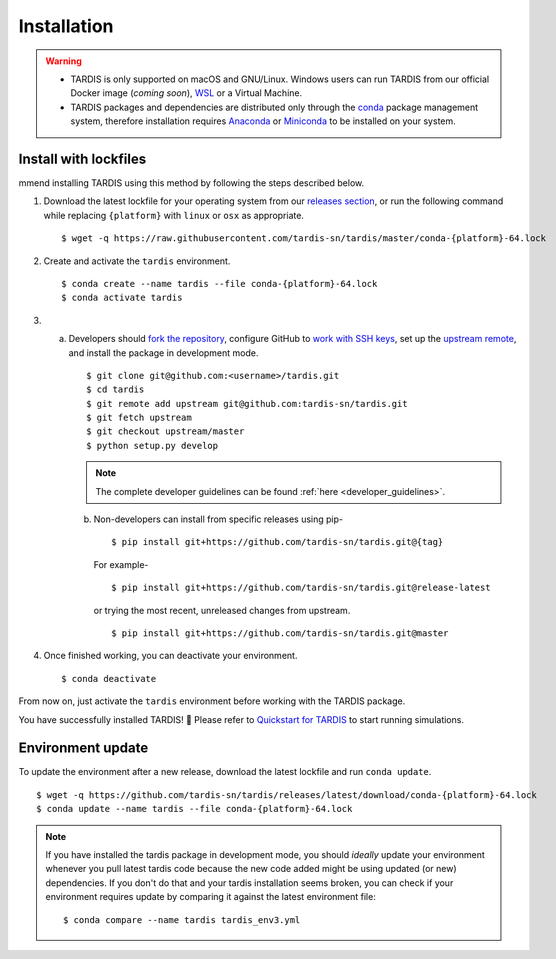 .. _installation:

************
Installation
************


.. warning::
    
    - TARDIS is only supported on macOS and GNU/Linux. Windows users can run TARDIS 
      from our official Docker image (*coming soon*), `WSL <https://docs.microsoft.com/en-us/windows/wsl/>`_ 
      or a Virtual Machine.

    - TARDIS packages and dependencies are distributed only through the `conda <https://docs.conda.io/en/latest/>`_ 
      package management system, therefore installation requires `Anaconda <https://docs.anaconda.com/anaconda/install/index.html>`_ 
      or `Miniconda <https://conda.io/projects/conda/en/latest/user-guide/install/index.html>`_
      to be installed on your system.


Install with lockfiles
======================
mmend installing TARDIS using
this method by following the steps described below.

1. Download the latest lockfile for your operating system from our 
   `releases section <https://github.com/tardis-sn/tardis/releases>`_, or run
   the following command while replacing ``{platform}`` with ``linux`` or ``osx`` as appropriate.

  ::

    $ wget -q https://raw.githubusercontent.com/tardis-sn/tardis/master/conda-{platform}-64.lock

2. Create and activate the ``tardis`` environment.

  ::

    $ conda create --name tardis --file conda-{platform}-64.lock
    $ conda activate tardis

3. a. Developers should `fork the repository <https://github.com/tardis-sn/tardis/fork>`_, configure
      GitHub to `work with SSH keys <https://docs.github.com/en/authentication/connecting-to-github-with-ssh>`_,
      set up the `upstream remote <https://docs.github.com/en/pull-requests/collaborating-with-pull-requests/working-with-forks/configuring-a-remote-for-a-fork>`_,
      and install the package in development mode.

      ::

        $ git clone git@github.com:<username>/tardis.git
        $ cd tardis
        $ git remote add upstream git@github.com:tardis-sn/tardis.git
        $ git fetch upstream
        $ git checkout upstream/master
        $ python setup.py develop

      .. note::

        The complete developer guidelines can be found :ref:`here <developer_guidelines>`.
        
    b. Non-developers can install from specific releases using pip-

      ::

        $ pip install git+https://github.com/tardis-sn/tardis.git@{tag}

      For example- 

      ::
      
        $ pip install git+https://github.com/tardis-sn/tardis.git@release-latest

      or trying the most recent, unreleased changes from upstream.

      ::

        $ pip install git+https://github.com/tardis-sn/tardis.git@master

4. Once finished working, you can deactivate your environment.

  ::

    $ conda deactivate

From now on, just activate the ``tardis`` environment before working with the TARDIS package.

You have successfully installed TARDIS! 🎉 Please refer to `Quickstart for TARDIS <quickstart.ipynb>`_ 
to start running simulations.


.. Install from package
.. ====================

.. It's also possible to install TARDIS by pulling the `conda-forge package <https://anaconda.org/conda-forge/tardis-sn>`_
.. into a clean environment. However, we still encourage using lockfiles to ensure
.. reproducibility of scientific results.

.. ::

..     $ conda create --name tardis-forge tardis-sn --channel conda-forge


Environment update
==================

To update the environment after a new release, download the latest lockfile and run ``conda update``.

::

    $ wget -q https://github.com/tardis-sn/tardis/releases/latest/download/conda-{platform}-64.lock
    $ conda update --name tardis --file conda-{platform}-64.lock

.. note::

  If you have installed the tardis package in development mode, you should *ideally* update your environment whenever you pull latest tardis code because the new code added might be using updated (or new) dependencies. If you don't do that and your tardis installation seems broken, you can check if your environment requires update by comparing it against the latest environment file:

  ::

      $ conda compare --name tardis tardis_env3.yml
